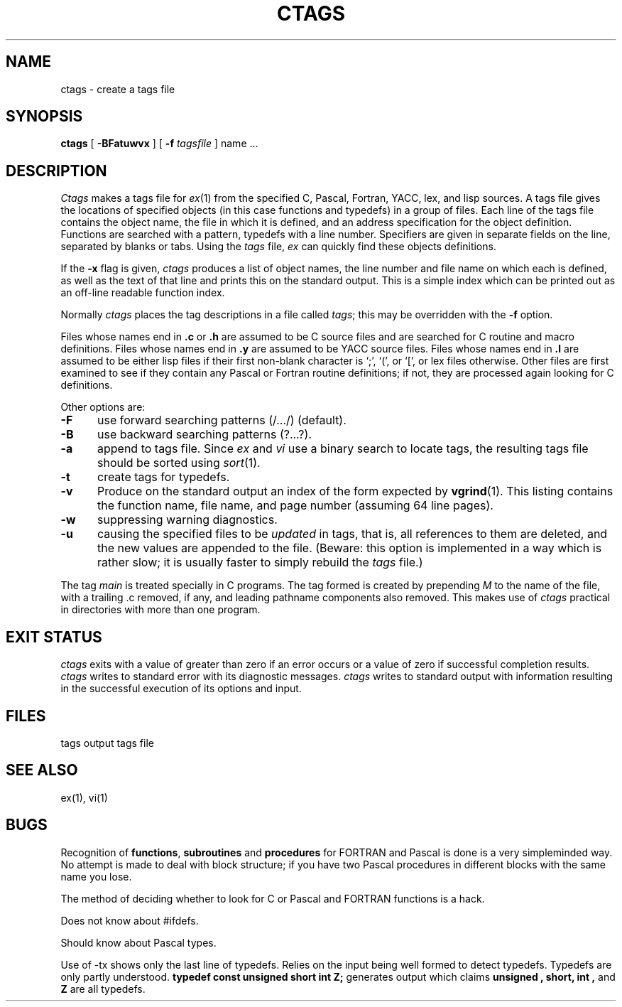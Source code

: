 '\"macro stdmacro
.\" Copyright (c) 1980 Regents of the University of California.
.\" All rights reserved.  The Berkeley software License Agreement
.\" specifies the terms and conditions for redistribution.
.\"
.\"	@(#)ctags.1	6.2 (Berkeley) 5/30/85
.\"
.TH CTAGS 1
.UC 4
.SH NAME
ctags \- create a tags file
.SH SYNOPSIS
.B ctags
[ 
.B \-BFatuwvx
] [
.B \-f 
.I tagsfile
]
name ...
.SH DESCRIPTION
.I Ctags
makes a tags file for
.IR ex (1)
from the specified C, Pascal, Fortran, YACC, lex, and lisp sources.
A tags file gives the locations of specified objects (in this case
functions and typedefs) in a group of files.  Each line of the tags
file contains the object name, the file in which it is defined, and
an address specification for the object definition. Functions are
searched with a pattern, typedefs with a line number. Specifiers are
given in separate fields on the line, separated by blanks or tabs.
Using the
.I tags
file,
.I ex
can quickly find these objects definitions.
.PP
If the
.B \-x
flag is given, 
.I ctags
produces a list of object names, the line number and file
name on which each is defined, as well as the text of that line
and prints this on the standard output.  This is a simple index
which can be printed out as an off-line readable function index.
.PP
Normally 
.I ctags
places the tag descriptions in a file called
.IR tags ;
this may be overridden with the
.B \-f
option.
.PP
Files whose names end in 
.B \.c
or
.B \.h
are assumed to be C source files and are searched for C routine and
macro definitions.
Files whose names end in
.B \.y
are assumed to be YACC source files.
Files whose names end in
.B \.l
are assumed to be either lisp files
if their first non-blank character is `;', `(', or `[',
or lex files otherwise.
Other files are first examined to see if they contain any Pascal or
Fortran routine definitions; if not, they are processed again
looking for C definitions.
.PP
Other options are:
.TP 5
.B \-F
use forward searching patterns (/.../) (default).
.TP 5
.B \-B
use backward searching patterns (?...?).
.TP 5
.B \-a
append to tags file.
Since
.I ex
and
.I vi
use a binary search to locate tags,
the resulting tags file should be sorted using
.IR sort (1).
.TP 5
.B \-t
create tags for typedefs.
.TP 5
.B \-v
Produce on the standard output
an index of the form expected by
.BR vgrind (1).
This listing contains the function name,
file name, and page number
(assuming 64 line pages).
.TP 5
.B \-w
suppressing warning diagnostics.
.TP 5
.B \-u
causing the specified files to be
.I updated
in tags, that is, all references to them are deleted,
and the new values are appended to the file.
(Beware: this option is implemented in a way which is rather slow;
it is usually faster to simply rebuild the
.I tags
file.)
.PP
The tag
.I main
is treated specially in C programs.
The tag formed is created by prepending
.I M
to the name of the file, with a trailing .c removed, if
any, and leading pathname components also removed.
This makes use of
.I ctags
practical in directories with more than one program.
.SH "EXIT STATUS"
.I ctags
exits with a value of greater than zero if an error occurs or a value of
zero if successful completion results.
.I ctags
writes to standard error with its diagnostic messages.
.I ctags
writes to standard output with information resulting in the successful
execution of its options and input.
.SH FILES
.DT
tags		output tags file
.SH "SEE ALSO"
ex(1), vi(1)
'\".SH AUTHOR
'\"Ken Arnold; FORTRAN added by Jim Kleckner; Bill Joy
'\"added Pascal and
'\".B \-x,
'\"replacing
'\".I cxref;
'\"C typedefs added by Ed Pelegri-Llopart.
.SH BUGS
Recognition of \fBfunctions\fR, \fBsubroutines\fR and \fBprocedures\fR
for FORTRAN and Pascal is done is a very simpleminded way.
No attempt is made to deal with block structure; if you have two
Pascal procedures in different blocks with the same name you lose.
.PP
The method of deciding whether to look for C or Pascal and FORTRAN
functions is a hack.
.PP
Does not know about #ifdefs.
.PP
Should know about Pascal types.
.PP
Use of -tx shows only the last line of typedefs.
Relies on the input being well formed to detect typedefs.
Typedefs are only partly understood.
.B "typedef const unsigned short int Z;"
generates output which claims
.B unsigned ,
.B short, 
.B int ,
and
.B Z
are all typedefs.
